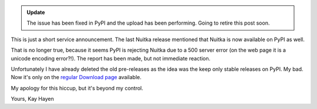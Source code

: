 .. title: Nuitka not on PyPI - currently
.. slug: nuitka-not-on-pypi-currently
.. date: 2013/02/27 07:34:31
.. tags: Nuitka, Python
.. status: private

.. admonition:: Update

   The issue has been fixed in PyPI and the upload has been performing. Going to retire
   this post soon.

This is just a short service announcement. The last Nuitka release mentioned that Nuitka is now available on PyPI as well.

That is no longer true, because it seems PyPI is rejecting Nuitka due to a 500 server
error (on the web page it is a unicode encoding error?!). The report has been made, but
not immediate reaction.

Unfortunately I have already deleted the old pre-releases as the idea was the keep only
stable releases on PyPI. My bad. Now it's only on the `regular Download page
<http:/pages/download.html>`_ available.

My apology for this hiccup, but it's beyond my control.

Yours,
Kay Hayen
